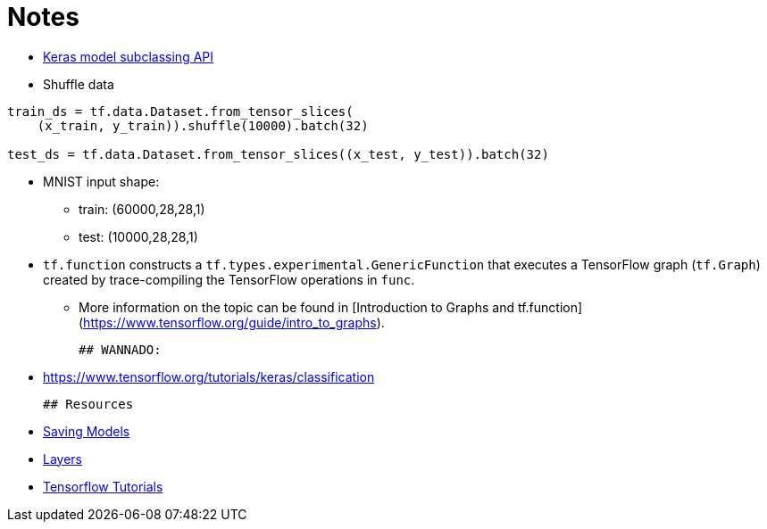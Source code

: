 # Notes

- https://www.tensorflow.org/guide/keras/custom_layers_and_models[Keras model subclassing API]
- Shuffle data

```python
train_ds = tf.data.Dataset.from_tensor_slices(
    (x_train, y_train)).shuffle(10000).batch(32)

test_ds = tf.data.Dataset.from_tensor_slices((x_test, y_test)).batch(32)
```

- MNIST input shape: 
* train: (60000,28,28,1)
* test: (10000,28,28,1)

-   `tf.function` constructs a `tf.types.experimental.GenericFunction` that
  executes a TensorFlow graph (`tf.Graph`) created by trace-compiling the
  TensorFlow operations in `func`. 
* More information on the topic can be found
  in [Introduction to Graphs and tf.function]
  (https://www.tensorflow.org/guide/intro_to_graphs).
  
  ## WANNADO:
  
  - https://www.tensorflow.org/tutorials/keras/classification
  
  ## Resources
  
  - https://www.tensorflow.org/guide/keras/save_and_serialize[Saving Models]
  - https://www.tensorflow.org/guide/keras/custom_layers_and_models[Layers]
  - https://www.tensorflow.org/tutorials[Tensorflow Tutorials]
